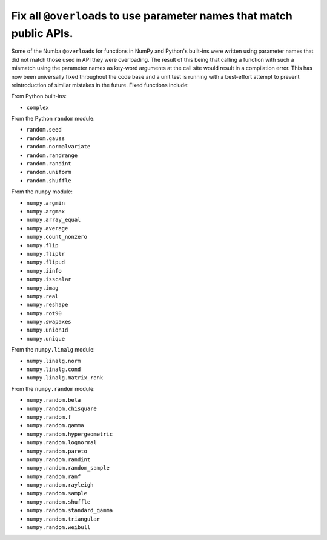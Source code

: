 Fix all ``@overload``\ s to use parameter names that match public APIs.
=======================================================================

Some of the Numba ``@overload``\ s for functions in NumPy and Python's built-ins
were written using parameter names that did not match those used in API they
were overloading. The result of this being that calling a function with such a
mismatch using the parameter names as key-word arguments at the call site would
result in a compilation error. This has now been universally fixed throughout
the code base and a unit test is running with a best-effort attempt to prevent
reintroduction of similar mistakes in the future. Fixed functions include:

From Python built-ins:

* ``complex``

From the Python ``random`` module:

* ``random.seed``
* ``random.gauss``
* ``random.normalvariate``
* ``random.randrange``
* ``random.randint``
* ``random.uniform``
* ``random.shuffle``

From the ``numpy`` module:

* ``numpy.argmin``
* ``numpy.argmax``
* ``numpy.array_equal``
* ``numpy.average``
* ``numpy.count_nonzero``
* ``numpy.flip``
* ``numpy.fliplr``
* ``numpy.flipud``
* ``numpy.iinfo``
* ``numpy.isscalar``
* ``numpy.imag``
* ``numpy.real``
* ``numpy.reshape``
* ``numpy.rot90``
* ``numpy.swapaxes``
* ``numpy.union1d``
* ``numpy.unique``

From the ``numpy.linalg`` module:

* ``numpy.linalg.norm``
* ``numpy.linalg.cond``
* ``numpy.linalg.matrix_rank``

From the ``numpy.random`` module:

* ``numpy.random.beta``
* ``numpy.random.chisquare``
* ``numpy.random.f``
* ``numpy.random.gamma``
* ``numpy.random.hypergeometric``
* ``numpy.random.lognormal``
* ``numpy.random.pareto``
* ``numpy.random.randint``
* ``numpy.random.random_sample``
* ``numpy.random.ranf``
* ``numpy.random.rayleigh``
* ``numpy.random.sample``
* ``numpy.random.shuffle``
* ``numpy.random.standard_gamma``
* ``numpy.random.triangular``
* ``numpy.random.weibull``
